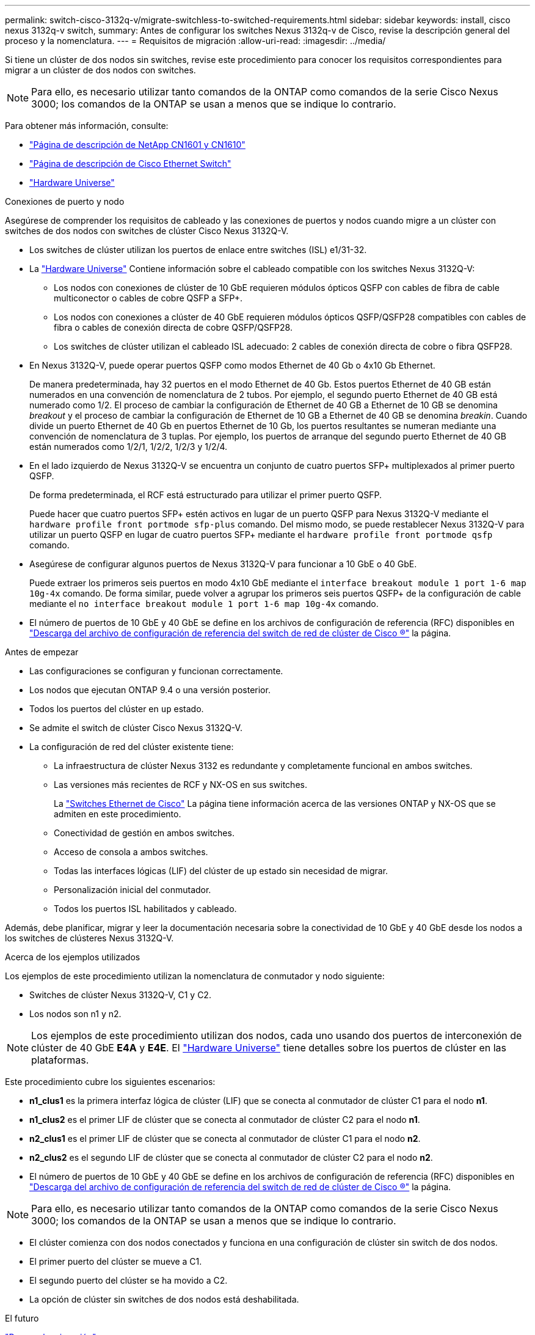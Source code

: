 ---
permalink: switch-cisco-3132q-v/migrate-switchless-to-switched-requirements.html 
sidebar: sidebar 
keywords: install, cisco nexus 3132q-v switch, 
summary: Antes de configurar los switches Nexus 3132q-v de Cisco, revise la descripción general del proceso y la nomenclatura. 
---
= Requisitos de migración
:allow-uri-read: 
:imagesdir: ../media/


[role="lead"]
Si tiene un clúster de dos nodos sin switches, revise este procedimiento para conocer los requisitos correspondientes para migrar a un clúster de dos nodos con switches.

[NOTE]
====
Para ello, es necesario utilizar tanto comandos de la ONTAP como comandos de la serie Cisco Nexus 3000; los comandos de la ONTAP se usan a menos que se indique lo contrario.

====
Para obtener más información, consulte:

* http://support.netapp.com/NOW/download/software/cm_switches_ntap/["Página de descripción de NetApp CN1601 y CN1610"^]
* http://support.netapp.com/NOW/download/software/cm_switches/["Página de descripción de Cisco Ethernet Switch"^]
* http://hwu.netapp.com["Hardware Universe"^]


.Conexiones de puerto y nodo
Asegúrese de comprender los requisitos de cableado y las conexiones de puertos y nodos cuando migre a un clúster con switches de dos nodos con switches de clúster Cisco Nexus 3132Q-V.

* Los switches de clúster utilizan los puertos de enlace entre switches (ISL) e1/31-32.
* La link:https://hwu.netapp.com/["Hardware Universe"^] Contiene información sobre el cableado compatible con los switches Nexus 3132Q-V:
+
** Los nodos con conexiones de clúster de 10 GbE requieren módulos ópticos QSFP con cables de fibra de cable multiconector o cables de cobre QSFP a SFP+.
** Los nodos con conexiones a clúster de 40 GbE requieren módulos ópticos QSFP/QSFP28 compatibles con cables de fibra o cables de conexión directa de cobre QSFP/QSFP28.
** Los switches de clúster utilizan el cableado ISL adecuado: 2 cables de conexión directa de cobre o fibra QSFP28.


* En Nexus 3132Q-V, puede operar puertos QSFP como modos Ethernet de 40 Gb o 4x10 Gb Ethernet.
+
De manera predeterminada, hay 32 puertos en el modo Ethernet de 40 Gb. Estos puertos Ethernet de 40 GB están numerados en una convención de nomenclatura de 2 tubos. Por ejemplo, el segundo puerto Ethernet de 40 GB está numerado como 1/2. El proceso de cambiar la configuración de Ethernet de 40 GB a Ethernet de 10 GB se denomina _breakout_ y el proceso de cambiar la configuración de Ethernet de 10 GB a Ethernet de 40 GB se denomina _breakin_. Cuando divide un puerto Ethernet de 40 Gb en puertos Ethernet de 10 Gb, los puertos resultantes se numeran mediante una convención de nomenclatura de 3 tuplas. Por ejemplo, los puertos de arranque del segundo puerto Ethernet de 40 GB están numerados como 1/2/1, 1/2/2, 1/2/3 y 1/2/4.

* En el lado izquierdo de Nexus 3132Q-V se encuentra un conjunto de cuatro puertos SFP+ multiplexados al primer puerto QSFP.
+
De forma predeterminada, el RCF está estructurado para utilizar el primer puerto QSFP.

+
Puede hacer que cuatro puertos SFP+ estén activos en lugar de un puerto QSFP para Nexus 3132Q-V mediante el `hardware profile front portmode sfp-plus` comando. Del mismo modo, se puede restablecer Nexus 3132Q-V para utilizar un puerto QSFP en lugar de cuatro puertos SFP+ mediante el `hardware profile front portmode qsfp` comando.

* Asegúrese de configurar algunos puertos de Nexus 3132Q-V para funcionar a 10 GbE o 40 GbE.
+
Puede extraer los primeros seis puertos en modo 4x10 GbE mediante el `interface breakout module 1 port 1-6 map 10g-4x` comando. De forma similar, puede volver a agrupar los primeros seis puertos QSFP+ de la configuración de cable mediante el `no interface breakout module 1 port 1-6 map 10g-4x` comando.

* El número de puertos de 10 GbE y 40 GbE se define en los archivos de configuración de referencia (RFC) disponibles en https://mysupport.netapp.com/NOW/download/software/sanswitch/fcp/Cisco/netapp_cnmn/download.shtml["Descarga del archivo de configuración de referencia del switch de red de clúster de Cisco ®"^] la página.


.Antes de empezar
* Las configuraciones se configuran y funcionan correctamente.
* Los nodos que ejecutan ONTAP 9.4 o una versión posterior.
* Todos los puertos del clúster en `up` estado.
* Se admite el switch de clúster Cisco Nexus 3132Q-V.
* La configuración de red del clúster existente tiene:
+
** La infraestructura de clúster Nexus 3132 es redundante y completamente funcional en ambos switches.
** Las versiones más recientes de RCF y NX-OS en sus switches.
+
La link:http://mysupport.netapp.com/NOW/download/software/cm_switches/["Switches Ethernet de Cisco"^] La página tiene información acerca de las versiones ONTAP y NX-OS que se admiten en este procedimiento.

** Conectividad de gestión en ambos switches.
** Acceso de consola a ambos switches.
** Todas las interfaces lógicas (LIF) del clúster de `up` estado sin necesidad de migrar.
** Personalización inicial del conmutador.
** Todos los puertos ISL habilitados y cableado.




Además, debe planificar, migrar y leer la documentación necesaria sobre la conectividad de 10 GbE y 40 GbE desde los nodos a los switches de clústeres Nexus 3132Q-V.

.Acerca de los ejemplos utilizados
Los ejemplos de este procedimiento utilizan la nomenclatura de conmutador y nodo siguiente:

* Switches de clúster Nexus 3132Q-V, C1 y C2.
* Los nodos son n1 y n2.


[NOTE]
====
Los ejemplos de este procedimiento utilizan dos nodos, cada uno usando dos puertos de interconexión de clúster de 40 GbE *E4A* y *E4E*. El link:https://hwu.netapp.com/["Hardware Universe"^] tiene detalles sobre los puertos de clúster en las plataformas.

====
Este procedimiento cubre los siguientes escenarios:

* *n1_clus1* es la primera interfaz lógica de clúster (LIF) que se conecta al conmutador de clúster C1 para el nodo *n1*.
* *n1_clus2* es el primer LIF de clúster que se conecta al conmutador de clúster C2 para el nodo *n1*.
* *n2_clus1* es el primer LIF de clúster que se conecta al conmutador de clúster C1 para el nodo *n2*.
* *n2_clus2* es el segundo LIF de clúster que se conecta al conmutador de clúster C2 para el nodo *n2*.
* El número de puertos de 10 GbE y 40 GbE se define en los archivos de configuración de referencia (RFC) disponibles en https://mysupport.netapp.com/NOW/download/software/sanswitch/fcp/Cisco/netapp_cnmn/download.shtml["Descarga del archivo de configuración de referencia del switch de red de clúster de Cisco ®"^] la página.


[NOTE]
====
Para ello, es necesario utilizar tanto comandos de la ONTAP como comandos de la serie Cisco Nexus 3000; los comandos de la ONTAP se usan a menos que se indique lo contrario.

====
* El clúster comienza con dos nodos conectados y funciona en una configuración de clúster sin switch de dos nodos.
* El primer puerto del clúster se mueve a C1.
* El segundo puerto del clúster se ha movido a C2.
* La opción de clúster sin switches de dos nodos está deshabilitada.


.El futuro
link:migrate-switchless-prepare-to-migrate.html["Prepare la migración"].
